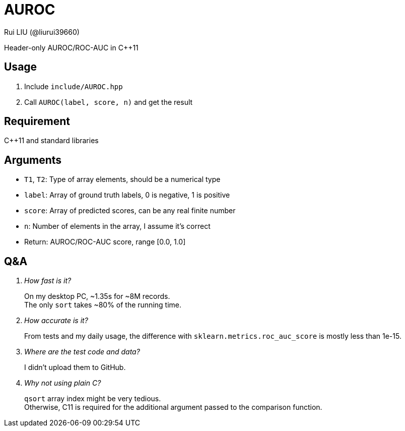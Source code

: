 = AUROC
Rui LIU (@liurui39660)

Header-only AUROC/ROC-AUC in C++11

== Usage

. Include `include/AUROC.hpp`
. Call `AUROC(label, score, n)` and get the result

== Requirement

C++11 and standard libraries

== Arguments

* `T1`, `T2`: Type of array elements, should be a numerical type
* `label`: Array of ground truth labels, 0 is negative, 1 is positive
* `score`: Array of predicted scores, can be any real finite number
* `n`: Number of elements in the array, I assume it's correct
* Return: AUROC/ROC-AUC score, range [0.0, 1.0]

== Q&A

[qanda]

How fast is it?::
On my desktop PC, ~1.35s for ~8M records. +
The only `sort` takes ~80% of the running time.

How accurate is it?::
From tests and my daily usage, the difference with `sklearn.metrics.roc_auc_score` is mostly less than 1e-15.

Where are the test code and data?::
I didn't upload them to GitHub.

Why not using plain C?::
`qsort` array index might be very tedious. +
Otherwise, C11 is required for the additional argument passed to the comparison function.
